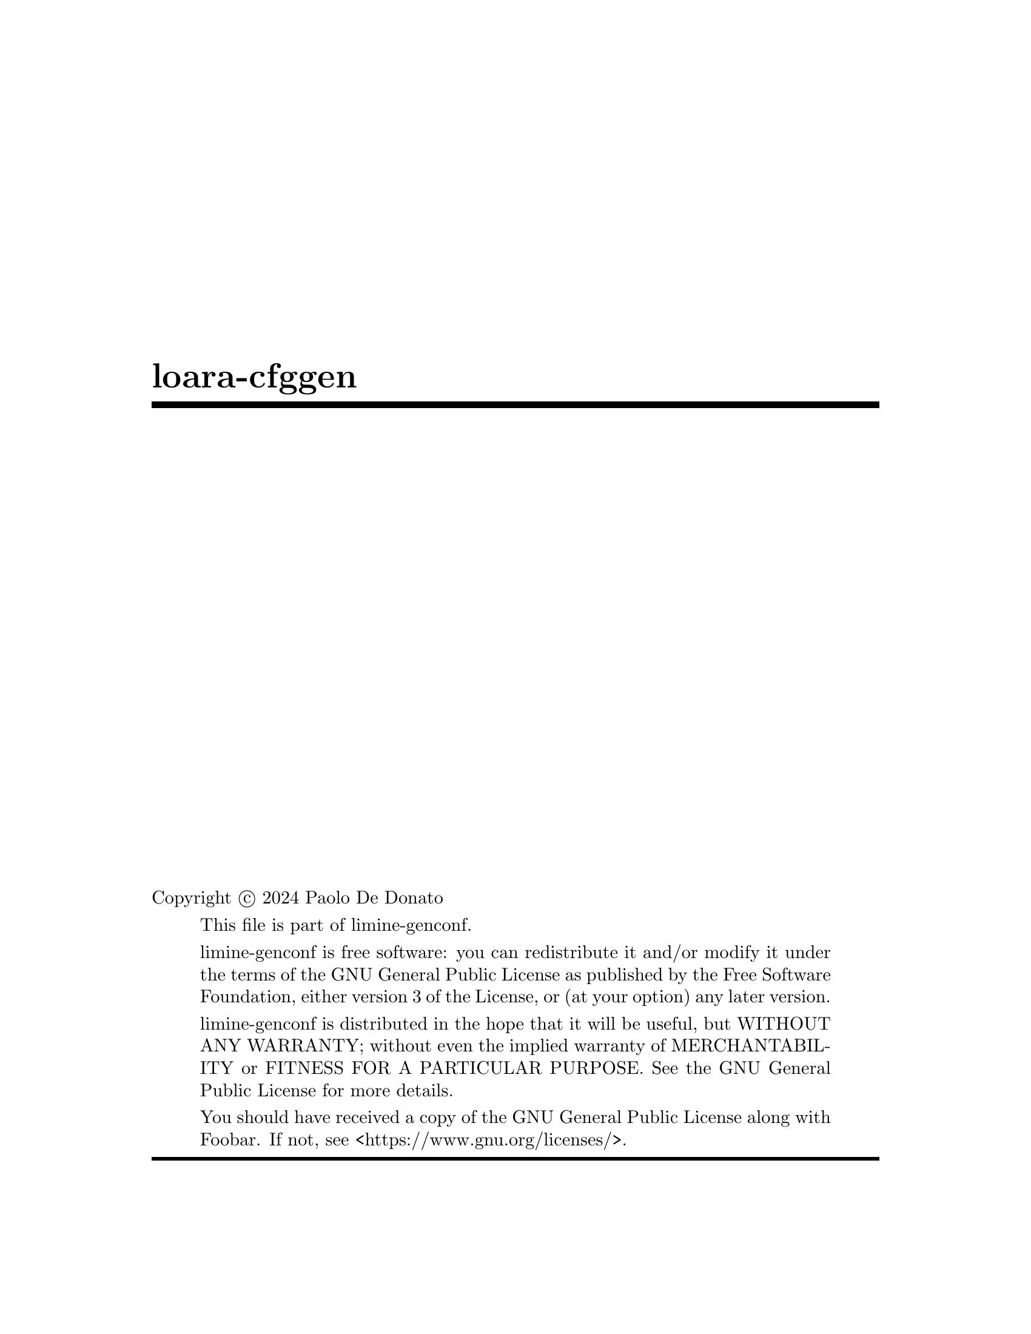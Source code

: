 \input texinfo
@documentlanguage en
@settitle loara-cfggen
@copying
Copyright @copyright{} 2024 Paolo De Donato

@quotation
This file is part of limine-genconf.

limine-genconf is free software: you can redistribute it and/or modify it under the terms of the GNU General Public License as published by the Free Software Foundation, either version 3 of the License, or (at your option) any later version.

limine-genconf is distributed in the hope that it will be useful, but WITHOUT ANY WARRANTY; without even the implied warranty of MERCHANTABILITY or FITNESS FOR A PARTICULAR PURPOSE. See the GNU General Public License for more details.

You should have received a copy of the GNU General Public License along with Foobar. If not, see <https://www.gnu.org/licenses/>. 
@end quotation
@end copying

@titlepage
@title loara-cfggen

@vskip 0pt plus 1filll
@insertcopying
@end titlepage

@contents
@node Top
@top limine-cfggen

Automatically updates Blake2b hashes in Limine configuration files

@menu

* NAME:: The program name
* AUTHOR:: Author

@end menu

@node NAME
@chapter NAME

loara-cfggen - Update hashes in Limine configuration files

@node AUTHOR
@chapter AUTHOR

Paolo De Donato

@bye
